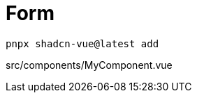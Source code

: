 = Form

[source,bash]
----
pnpx shadcn-vue@latest add 
----

[source,vue,title="src/components/MyComponent.vue"]
----
----